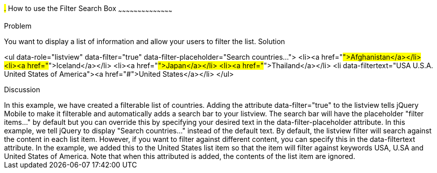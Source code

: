 ////

This is a comment block.  Put notes about your recipe here and also your author information.
Goal: Show how to enable the standard filter search box, show how to filter with hidden data

Author: Scott Murphy <stmhawaii@gmail.com>
Bio: Scott Murphy is an interaction designer and front-end developer living in Honolulu, Hawaii.  You can follow him on github.com/uxder
////

#.# How to use the Filter Search Box
~~~~~~~~~~~~~~~~~~~~~~~~~~~~~~~~~~~~~~~~~~

Problem
++++++++++++++++++++++++++++++++++++++++++++
You want to display a list of information and allow your users to filter the list.

Solution
++++++++++++++++++++++++++++++++++++++++++++
<ul data-role="listview" data-filter="true" data-filter-placeholder="Search countries..."> 
	<li><a href="#">Afghanistan</a></li>
	<li><a href="#">Iceland</a></li>
	<li><a href="#">Japan</a></li>
	<li><a href="#">Thailand</a></li>
	<li data-filtertext="USA U.S.A. United States of America"><a href="#">United States</a></li>
</ul>

Discussion
++++++++++++++++++++++++++++++++++++++++++++
In this example, we have created a filterable list of countries.  Adding the attribute data-filter="true" to the listview tells jQuery Mobile to make it filterable and automatically adds a search bar to your listview.  The search bar will have the placeholder "filter items..." by default but you can override this by specifying your desired text in the data-filter-placeholder attribute.  In this example, we tell jQuery to display "Search countries..." instead of the default text.

By default, the listview filter will search against the content in each list item.  However, if you want to filter against different content, you can specify this in the data-filtertext attribute.  In the example, we added this to the United States list item so that the item will filter against keywords USA, U.SA and United States of America.  Note that when this attributed is added, the contents of the list item are ignored.